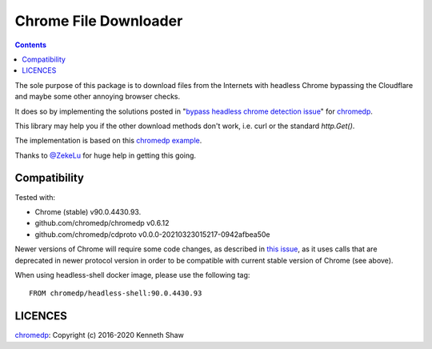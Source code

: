 ========================
 Chrome File Downloader
========================

.. contents::
   :depth: 2

The sole purpose of this package is to download files from the Internets with
headless Chrome bypassing the Cloudflare and maybe some other annoying browser
checks.

It does so by implementing the solutions posted in "`bypass headless chrome
detection issue`_" for chromedp_.

This library may help you if the other download methods don't work, i.e. curl or
the standard `http.Get()`.

The implementation is based on this `chromedp example`_.

Thanks to `@ZekeLu`_ for huge help in getting this going.

Compatibility
-------------

Tested with:

* Chrome (stable) v90.0.4430.93.
* github.com/chromedp/chromedp v0.6.12
* github.com/chromedp/cdproto v0.0.0-20210323015217-0942afbea50e

Newer versions of Chrome will require some code changes, as described in `this
issue`_, as it uses calls that are deprecated in newer protocol version in order
to be compatible with current stable version of Chrome (see above).

When using headless-shell docker image, please use the following tag::

  FROM chromedp/headless-shell:90.0.4430.93


LICENCES
--------
chromedp_: Copyright (c) 2016-2020 Kenneth Shaw


.. _`this issue`: https://github.com/chromedp/chromedp/issues/807
.. _`chromedp example`: https://github.com/chromedp/examples/tree/master/download_file
.. _`@ZekeLu`: https://github.com/ZekeLu
.. _chromedp: https://github.com/chromedp/chromedp
.. _`bypass headless chrome detection issue`: https://github.com/chromedp/chromedp/issues/396
